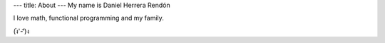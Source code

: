 ---
title: About
---
My name is Daniel Herrera Rendón

I love math, functional programming and my family.

(ง︡'-'︠)ง
